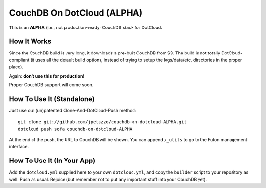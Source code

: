 CouchDB On DotCloud (ALPHA)
===========================

This is an **ALPHA** (i.e., not production-ready) CouchDB stack for DotCloud.


How It Works
------------

Since the CouchDB build is very long, it downloads a pre-built CouchDB from S3.
The build is not totally DotCloud-compliant (it uses all the default build
options, instead of trying to setup the logs/data/etc. directories in the
proper place).

Again: **don't use this for production!**

Proper CouchDB support will come soon.


How To Use It (Standalone)
--------------------------

Just use our (un)patented Clone-And-DotCloud-Push method::

  git clone git://github.com/jpetazzo/couchdb-on-dotcloud-ALPHA.git
  dotcloud push sofa couchdb-on-dotcloud-ALPHA

At the end of the push, the URL to CouchDB will be shown.
You can append ``/_utils`` to go to the Futon management interface.


How To Use It (In Your App)
---------------------------

Add the ``dotcloud.yml`` supplied here to your own ``dotcloud.yml``,
and copy the ``builder`` script to your repository as well. Push as
usual. Rejoice (but remember not to put any important stuff into
your CouchDB yet).

